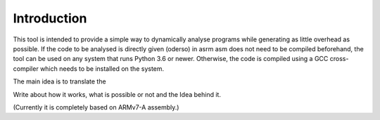 Introduction
============

This tool is intended to provide a simple way to dynamically analyse programs while generating as little overhead as possible. If the code to be analysed is directly given (oderso) in asrm asm does not need to be compiled beforehand, the tool can be used on any system that runs Python 3.6 or newer. Otherwise, the code is compiled using a GCC cross-compiler which needs to be installed on the system. 



The main idea is to translate the 

Write about how it works, what is possible or not and the Idea behind it.

(Currently it is completely based on ARMv7-A assembly.)